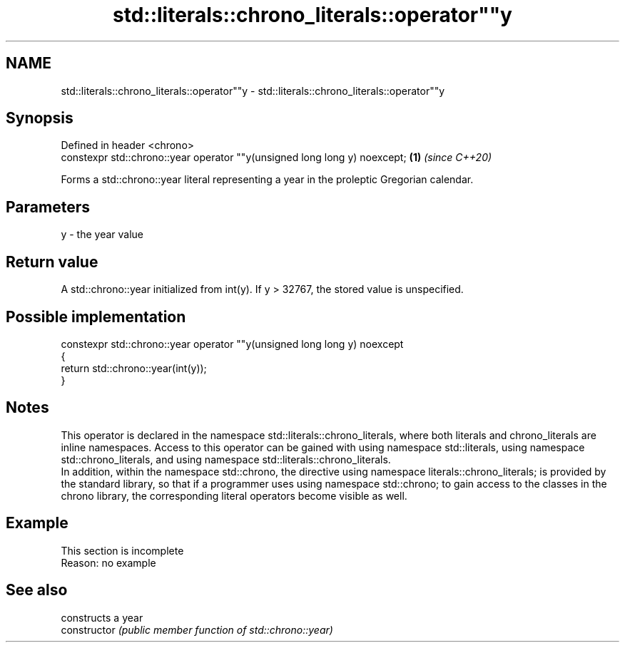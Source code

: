 .TH std::literals::chrono_literals::operator""y 3 "2020.03.24" "http://cppreference.com" "C++ Standard Libary"
.SH NAME
std::literals::chrono_literals::operator""y \- std::literals::chrono_literals::operator""y

.SH Synopsis

  Defined in header <chrono>
  constexpr std::chrono::year operator ""y(unsigned long long y) noexcept; \fB(1)\fP \fI(since C++20)\fP

  Forms a std::chrono::year literal representing a year in the proleptic Gregorian calendar.

.SH Parameters


  y - the year value


.SH Return value

  A std::chrono::year initialized from int(y). If y > 32767, the stored value is unspecified.

.SH Possible implementation



    constexpr std::chrono::year operator ""y(unsigned long long y) noexcept
    {
        return std::chrono::year(int(y));
    }



.SH Notes

  This operator is declared in the namespace std::literals::chrono_literals, where both literals and chrono_literals are inline namespaces. Access to this operator can be gained with using namespace std::literals, using namespace std::chrono_literals, and using namespace std::literals::chrono_literals.
  In addition, within the namespace std::chrono, the directive using namespace literals::chrono_literals; is provided by the standard library, so that if a programmer uses using namespace std::chrono; to gain access to the classes in the chrono library, the corresponding literal operators become visible as well.

.SH Example


   This section is incomplete
   Reason: no example


.SH See also


                constructs a year
  constructor   \fI(public member function of std::chrono::year)\fP




